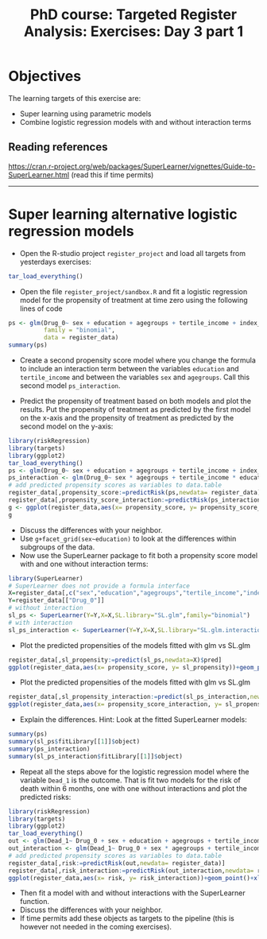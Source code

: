 #+TITLE: PhD course: Targeted Register Analysis: Exercises: Day 3 part 1

* Objectives

The learning targets of this exercise are:

- Super learning using parametric models
- Combine logistic regression models with and without interaction terms

** Reading references

https://cran.r-project.org/web/packages/SuperLearner/vignettes/Guide-to-SuperLearner.html (read this if time permits)

----------------------------------------------------------------------  

* Super learning alternative logistic regression models

- Open the R-studio project =register_project= and load all targets
  from yesterdays exercises:

#+BEGIN_SRC R  :results output raw  :exports code  :session *R* :cache yes  
tar_load_everything()
#+END_SRC

- Open the file =register_project/sandbox.R= and fit a logistic
  regression model for the propensity of treatment at time zero using
  the following lines of code

#+BEGIN_SRC R  :results output raw  :exports code  :session *R* :cache yes  
ps <- glm(Drug_0~ sex + education + agegroups + tertile_income + index_heart_failure + diabetes_duration,
          family = "binomial",
          data = register_data)
summary(ps)
#+END_SRC  

- Create a second propensity score model where you change the formula
  to include an interaction term between the variables =education= and
  =tertile_income= and between the variables =sex= and
  =agegroups=. Call this second model =ps_interaction=.

- Predict the propensity of treatment based on both models and plot
  the results. Put the propensity of treatment as predicted by the
  first model on the x-axis and the propensity of treatment as
  predicted by the second model on the y-axis:

#+BEGIN_SRC R  :results output raw  :exports code  :session *R* :cache yes  
library(riskRegression)
library(targets)
library(ggplot2)
tar_load_everything()
ps <- glm(Drug_0~ sex + education + agegroups + tertile_income + index_heart_failure + diabetes_duration,family = "binomial",data = register_data)
ps_interaction <- glm(Drug_0~ sex * agegroups + tertile_income * education + index_heart_failure + diabetes_duration,family = "binomial",data = register_data)
# add predicted propensity scores as variables to data.table
register_data[,propensity_score:=predictRisk(ps,newdata= register_data)]
register_data[,propensity_score_interaction:=predictRisk(ps_interaction,newdata= register_data)]
g <- ggplot(register_data,aes(x= propensity_score, y= propensity_score_interaction))+geom_point()+xlim(c(0,1))+ylim(c(0,1))
g
#+END_SRC  

- Discuss the differences with your neighbor.
- Use =g+facet_grid(sex~education)= to look at the differences within subgroups of the data.
- Now use the SuperLearner package to fit both a propensity score
  model with and one without interaction terms:

#+BEGIN_SRC R  :results output raw  :exports code  :session *R* :cache yes  
library(SuperLearner)
# SuperLearner does not provide a formula interface
X=register_data[,c("sex","education","agegroups","tertile_income","index_heart_failure","diabetes_duration"),with=FALSE]
Y=register_data[["Drug_0"]]
# without interaction
sl_ps <- SuperLearner(Y=Y,X=X,SL.library="SL.glm",family="binomial")
# with interaction
sl_ps_interaction <- SuperLearner(Y=Y,X=X,SL.library="SL.glm.interaction",family="binomial")
#+END_SRC  

- Plot the predicted propensities of the models fitted with glm vs SL.glm

#+BEGIN_SRC R  :results output raw  :exports code  :session *R* :cache yes  
register_data[,sl_propensity:=predict(sl_ps,newdata=X)$pred]
ggplot(register_data,aes(x= propensity_score, y= sl_propensity))+geom_point()+xlim(c(0,1))+ylim(c(0,1))
#+END_SRC

- Plot the predicted propensities of the models fitted with glm vs SL.glm

#+BEGIN_SRC R  :results output raw  :exports code  :session *R* :cache yes  
register_data[,sl_propensity_interaction:=predict(sl_ps_interaction,newdata=X)$pred]
ggplot(register_data,aes(x= propensity_score_interaction, y= sl_propensity_interaction))+geom_point()+xlim(c(0,1))+ylim(c(0,1))
#+END_SRC

- Explain the differences. Hint: Look at the fitted SuperLearner models:

#+BEGIN_SRC R  :results output raw  :exports code  :session *R* :cache yes
summary(ps)
summary(sl_ps$fitLibrary[[1]]$object)
summary(ps_interaction)
summary(sl_ps_interaction$fitLibrary[[1]]$object)
#+END_SRC

- Repeat all the steps above for the logistic regression model where
  the variable =Dead_1= is the outcome. That is fit two models for the
  risk of death within 6 months, one with one without interactions and
  plot the predicted risks:

#+BEGIN_SRC R  :results output raw  :exports code  :session *R* :cache yes  
library(riskRegression)
library(targets)
library(ggplot2)
tar_load_everything()
out <- glm(Dead_1~ Drug_0 + sex + education + agegroups + tertile_income + index_heart_failure + diabetes_duration,family = "binomial",data = register_data)
out_interaction <- glm(Dead_1~ Drug_0 + sex * agegroups + tertile_income * education + index_heart_failure + diabetes_duration,family = "binomial",data = register_data)
# add predicted propensity scores as variables to data.table
register_data[,risk:=predictRisk(out,newdata= register_data)]
register_data[,risk_interaction:=predictRisk(out_interaction,newdata= register_data)]
ggplot(register_data,aes(x= risk, y= risk_interaction))+geom_point()+xlim(c(0,1))+ylim(c(0,1))
#+END_SRC    

- Then fit a model with and without interactions with the SuperLearner function.
- Discuss the differences with your neighbor.
- If time permits add these objects as targets to the pipeline (this
  is however not needed in the coming exercises).
